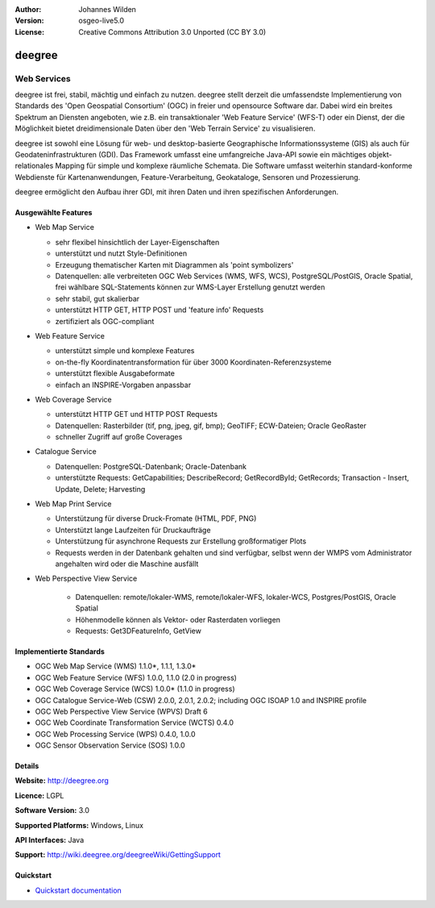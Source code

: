 ﻿:Author: Johannes Wilden
:Version: osgeo-live5.0
:License: Creative Commons Attribution 3.0 Unported (CC BY 3.0)

.. _deegree-overview:

.. image:: ../../images/project_logos/logo-deegree.png
  :scale: 80 %
  :alt: project logo
  :align: right
  :target: http://deegree.org

.. image:: ../../images/logos/OSGeo_project.png
  :scale: 100
  :alt: OSGeo Project
  :align: right
  :target: http://www.osgeo.org


deegree
=======

Web Services
~~~~~~~~~~~~


deegree ist frei, stabil, mächtig und einfach zu nutzen. deegree stellt
derzeit die umfassendste Implementierung von Standards des 'Open Geospatial
Consortium' (OGC) in freier und opensource Software dar. Dabei wird ein
breites Spektrum an Diensten angeboten, wie z.B. ein transaktionaler 'Web
Feature Service' (WFS-T) oder ein Dienst, der die Möglichkeit bietet dreidimensionale Daten über
den 'Web  Terrain Service' zu visualisieren. 

deegree ist sowohl eine Lösung für web- und desktop-basierte Geographische
Informationssysteme (GIS) als auch für Geodateninfrastrukturen (GDI). Das
Framework umfasst eine umfangreiche  Java-API sowie ein mächtiges
objekt-relationales Mapping für simple und komplexe räumliche Schemata.   
Die Software umfasst weiterhin standard-konforme Webdienste
für Kartenanwendungen, Feature-Verarbeitung, Geokataloge, Sensoren und
Prozessierung. 

deegree ermöglicht den Aufbau ihrer GDI, mit ihren Daten und ihren
spezifischen Anforderungen. 


.. image:: ../../images/screenshots/1024x768/deegree_mainpage.gif
  :scale: 50%
  :alt: project logo
  :align: right

Ausgewählte Features
--------------------

* Web Map Service

  * sehr flexibel hinsichtlich der Layer-Eigenschaften
  * unterstützt und nutzt Style-Definitionen 
  * Erzeugung thematischer Karten mit Diagrammen als 'point symbolizers'
  * Datenquellen: alle verbreiteten OGC Web Services (WMS, WFS, WCS), PostgreSQL/PostGIS, Oracle Spatial, frei wählbare SQL-Statements können zur WMS-Layer Erstellung genutzt werden
  * sehr stabil, gut skalierbar 
  * unterstützt HTTP GET, HTTP POST und 'feature info' Requests
  * zertifiziert als  OGC-compliant

* Web Feature Service

  * unterstützt  simple und komplexe Features
  * on-the-fly Koordinatentransformation für über  3000 Koordinaten-Referenzsysteme
  * unterstützt flexible Ausgabeformate
  * einfach an INSPIRE-Vorgaben anpassbar

* Web Coverage Service

  * unterstützt HTTP GET und HTTP POST Requests
  * Datenquellen: Rasterbilder (tif, png, jpeg, gif, bmp); GeoTIFF; ECW-Dateien; Oracle GeoRaster
  * schneller Zugriff auf große Coverages

* Catalogue Service

  * Datenquellen: PostgreSQL-Datenbank; Oracle-Datenbank
  * unterstützte Requests: GetCapabilities; DescribeRecord; GetRecordById; GetRecords; Transaction - Insert, Update, Delete; Harvesting

* Web Map Print Service

  * Unterstützung für diverse Druck-Fromate (HTML, PDF, PNG)
  * Unterstützt lange Laufzeiten für Druckaufträge
  * Unterstützung für asynchrone Requests zur Erstellung großformatiger Plots
  * Requests werden in der Datenbank gehalten und sind verfügbar, selbst wenn der WMPS vom Administrator angehalten wird oder die Maschine ausfällt

* Web Perspective View Service

   * Datenquellen: remote/lokaler-WMS, remote/lokaler-WFS, lokaler-WCS, Postgres/PostGIS, Oracle Spatial
   * Höhenmodelle können  als Vektor- oder Rasterdaten vorliegen  
   * Requests: Get3DFeatureInfo, GetView


Implementierte Standards
------------------------

* OGC Web Map Service (WMS) 1.1.0*, 1.1.1, 1.3.0*
* OGC Web Feature Service (WFS) 1.0.0, 1.1.0 (2.0 in progress)
* OGC Web Coverage Service (WCS) 1.0.0* (1.1.0 in progress)
* OGC Catalogue Service-Web (CSW) 2.0.0, 2.0.1, 2.0.2; including OGC ISOAP 1.0 and INSPIRE profile
* OGC Web Perspective View Service (WPVS) Draft 6
* OGC Web Coordinate Transformation Service (WCTS) 0.4.0
* OGC Web Processing Service (WPS) 0.4.0, 1.0.0
* OGC Sensor Observation Service (SOS) 1.0.0

Details
-------

**Website:** http://deegree.org

**Licence:** LGPL

**Software Version:** 3.0

**Supported Platforms:** Windows, Linux

**API Interfaces:** Java

**Support:** http://wiki.deegree.org/deegreeWiki/GettingSupport


Quickstart
----------

* `Quickstart documentation <../quickstart/deegree_quickstart.html>`_
